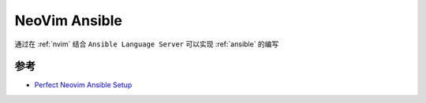 .. _nvim_ansible:

==================
NeoVim Ansible
==================

通过在 :ref:`nvim` 结合 ``Ansible Language Server`` 可以实现 :ref:`ansible` 的编写

参考
======

- `Perfect Neovim Ansible Setup <https://vermaden.wordpress.com/tag/nvim/>`_

